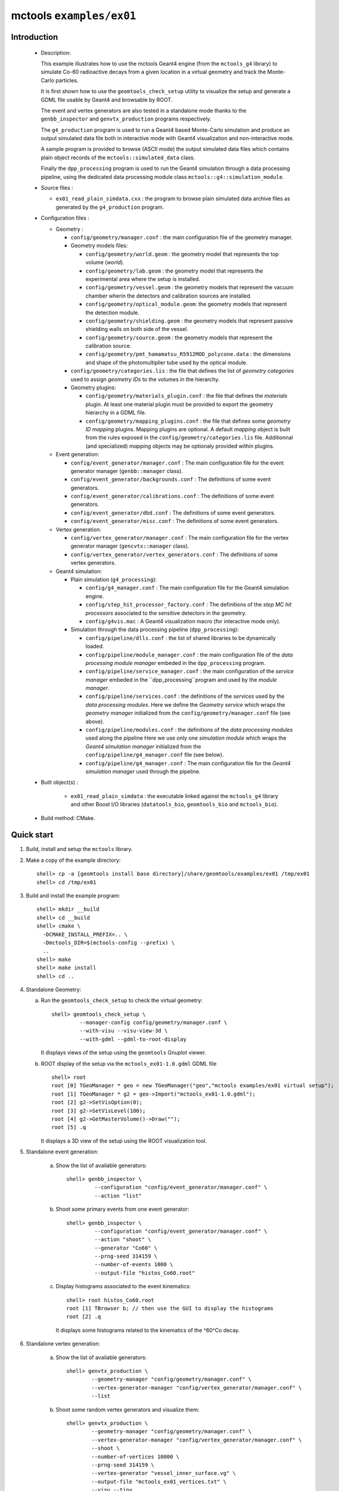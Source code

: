 =========================
mctools ``examples/ex01``
=========================

Introduction
============

 * Description:

   This  example illustrates  how to  use the mctools Geant4 engine (from the ``mctools_g4`` library)
   to simulate Co-60 radioactive decays from a given location in a virtual geometry and track the
   Monte-Carlo particles.

   It is first shown how to use the ``geomtools_check_setup`` utility
   to visualize the setup and generate a GDML file usable by Geant4
   and browsable by ROOT.

   The event and vertex generators are also tested in a standalone mode
   thanks to the ``genbb_inspector`` and ``genvtx_production`` programs
   respectively.

   The ``g4_production`` program is used to run a Geant4 based
   Monte-Carlo simulation and produce an output simulated data file both in interactive mode
   with Geant4 visualization and non-interactive mode.

   A sample program is provided to browse (ASCII mode) the output simulated data files
   which contains plain object records of the ``mctools::simulated_data`` class.

   Finally the ``dpp_processing`` program is used to run the Geant4 simulation
   through a data processing pipeline, using the dedicated data processing
   module class ``mctools::g4::simulation_module``.

 * Source files :

   * ``ex01_read_plain_simdata.cxx`` : the program to browse plain simulated data
     archive files as generated by the ``g4_production`` program.

 * Configuration files :

   * Geometry :

     * ``config/geometry/manager.conf`` : the main configuration file of the geometry
       manager.
     * Geometry models files:

       * ``config/geometry/world.geom`` : the geometry model that represents
         the top volume (*world*).
       * ``config/geometry/lab.geom`` : the geometry model that represents the
         experimental area where the setup is installed.
       * ``config/geometry/vessel.geom`` : the geometry models that represent the
         vacuum chamber wherin the detectors and calibration sources are
         installed.
       * ``config/geometry/optical_module.geom``: the geometry models that represent
         the detection module.
       * ``config/geometry/shielding.geom`` : the geometry models that represent
         passive shielding walls on both side of the vessel.
       * ``config/geometry/source.geom`` : the geometry models that represent
         the calibration source.
       * ``config/geometry/pmt_hamamatsu_R5912MOD_polycone.data`` : the dimensions
         and shape of the photomultiplier tube used by the optical module.

     * ``config/geometry/categories.lis`` : the file that defines the
       list of *geometry categories* used to assign *geometry IDs* to the
       volumes in the hierarchy.
     * Geometry plugins:

       * ``config/geometry/materials_plugin.conf`` : the file that defines the
         *materials* plugin. At least one material plugin must be provided
         to export the geometry hierarchy in a GDML file.
       * ``config/geometry/mapping_plugins.conf`` : the file that defines some
         *geometry ID mapping* plugins. Mapping plugins are optional.
         A default *mapping* object is built from the rules exposed in the
         ``config/geometry/categories.lis`` file. Additionnal (and specialized)
         *mapping* objects may be optionaly provided within plugins.

   * Event generation:

     * ``config/event_generator/manager.conf`` : The main configuration file for the event
       generator manager (``genbb::manager`` class).
     * ``config/event_generator/backgrounds.conf`` : The definitions of some event generators.
     * ``config/event_generator/calibrations.conf`` : The definitions of some event generators.
     * ``config/event_generator/dbd.conf`` : The definitions of some event generators.
     * ``config/event_generator/misc.conf`` : The definitions of some event generators.

   * Vertex generation:

     * ``config/vertex_generator/manager.conf`` : The main configuration file for the vertex
       generator manager (``gencvtx::manager`` class).
     * ``config/vertex_generator/vertex_generators.conf`` :  The definitions of some vertex generators.

   * Geant4 simulation:

     * Plain simulation (``g4_processing``):

       * ``config/g4_manager.conf`` : The main configuration file for the Geant4 simulation engine.
       * ``config/step_hit_processor_factory.conf`` : The definitions of the *step MC hit processors*
         associated to the sensitive detectors in the geometry.
       * ``config/g4vis.mac`` : A Geant4 visualization macro (for interactive mode only).

     * Simulation through the data processing pipeline (``dpp_processing``):

       * ``config/pipeline/dlls.conf`` : the list of shared libraries to be dynamically loaded.
       * ``config/pipeline/module_manager.conf`` : the main configuration file of the *data processing
         module manager* embeded in the ``dpp_processing`` program.
       * ``config/pipeline/service_manager.conf`` : the main configuration of the *service manager* embeded in the
         ``dpp_processing``program and used by the *module manager*.
       * ``config/pipeline/services.conf`` :  the definitions of the *services* used by the *data processing modules*.
         Here we define the *Geometry service* which wraps the *geometry manager*
         initialized from the ``config/geometry/manager.conf`` file (see above).
       * ``config/pipeline/modules.conf`` : the definitions of the *data processing modules* used along the pipeline
         Here we use only one *simulation module* which wraps the *Geant4 simulation manager* initialized
         from the ``config/pipeline/g4_manager.conf`` file (see below).
       * ``config/pipeline/g4_manager.conf`` : The main configuration file for the *Geant4 simulation manager*
         used through the pipeline.

 * Built object(s) :

     * ``ex01_read_plain_simdata`` : the executable linked against the ``mctools_g4`` library
       and other Boost I/O libraries (``datatools_bio``, ``geomtools_bio`` and ``mctools_bio``).

 * Build method: CMake.


Quick start
===========

1. Build, install and setup the ``mctools`` library.
2. Make a copy of the example directory::

      shell> cp -a [geomtools install base directory]/share/geomtools/examples/ex01 /tmp/ex01
      shell> cd /tmp/ex01

3. Build and install the example program::

      shell> mkdir __build
      shell> cd __build
      shell> cmake \
        -DCMAKE_INSTALL_PREFIX=.. \
        -Dmctools_DIR=$(mctools-config --prefix) \
        ..
      shell> make
      shell> make install
      shell> cd ..

4. Standalone Geometry:

   a. Run the ``geomtools_check_setup`` to check the virtual geometry::

         shell> geomtools_check_setup \
                  --manager-config config/geometry/manager.conf \
                  --with-visu --visu-view-3d \
                  --with-gdml --gdml-to-root-display

      It displays views of the setup using the ``geomtools`` Gnuplot viewer.

      .. image:: images/ex01_geometry_1.jpg
         :width: 200
         :scale: 25 %
         :alt: The 3D view of the setup (file ``images/ex01_geometry_1.jpg``)
         :align: center

      .. image:: images/ex01_geometry_2.jpg
         :width: 200
         :scale: 25 %
         :alt: The 2D view of the setup (file ``images/ex01_geometry_2.jpg``)
         :align: center

   b. ROOT display of the setup via the ``mctools_ex01-1.0.gdml`` GDML file ::

         shell> root
         root [0] TGeoManager * geo = new TGeoManager("geo","mctools examples/ex01 virtual setup");
         root [1] TGeoManager * g2 = geo->Import("mctools_ex01-1.0.gdml");
         root [2] g2->SetVisOption(0);
         root [3] g2->SetVisLevel(100);
         root [4] g2->GetMasterVolume()->Draw("");
         root [5] .q

      It displays a 3D view of the setup using the ROOT visualization tool.

      .. image:: images/ex01_geometry_3.jpg
         :width: 200
         :scale: 25 %
         :alt: The OpenGL 3D view of the setup from ROOT (file ``images/ex01_geometry_3.jpg``)
         :align: center

5. Standalone event generation:

    a. Show the list of available generators::

         shell> genbb_inspector \
                  --configuration "config/event_generator/manager.conf" \
                  --action "list"

    b. Shoot some primary events from one event generator::

         shell> genbb_inspector \
                  --configuration "config/event_generator/manager.conf" \
                  --action "shoot" \
                  --generator "Co60" \
                  --prng-seed 314159 \
                  --number-of-events 1000 \
                  --output-file "histos_Co60.root"

    c. Display histograms associated to the event kinematics::

         shell> root histos_Co60.root
         root [1] TBrowser b; // then use the GUI to display the histograms
         root [2] .q


       It displays some histograms related to the kinematics of the ^60^Co decay.

       .. image:: images/ex01_genbb_Co60_prompt_beta_energy_1.jpg
          :width: 200
          :scale: 25 %
          :alt: The first prompt electron energy spectrum in the ^60^Co decay (file ``images/ex01_genbb_Co60_prompt_beta_energy_1.jpg``)
          :align: center

       .. image:: images/ex01_genbb_Co60_prompt_gamma_energy_0.jpg
          :width: 200
          :scale: 25 %
          :alt: The first prompt gamma energy spectrum in the ^60^Co decay (file ``images/ex01_genbb_Co60_prompt_gamma_energy_0.jpg``)
          :align: center

       .. image:: images/ex01_genbb_Co60_prompt_gamma_energy_1.jpg
          :width: 200
          :scale: 25 %
          :alt: The second prompt gamma energy spectrum in the ^60^Co decay (file ``images/ex01_genbb_Co60_prompt_gamma_energy_1.jpg``)
          :align: center

6. Standalone vertex generation:

    a. Show the list of available generators::

         shell> genvtx_production \
                 --geometry-manager "config/geometry/manager.conf" \
                 --vertex-generator-manager "config/vertex_generator/manager.conf" \
                 --list


    b. Shoot some random vertex generators and visualize them::

         shell> genvtx_production \
                 --geometry-manager "config/geometry/manager.conf" \
                 --vertex-generator-manager "config/vertex_generator/manager.conf" \
                 --shoot \
                 --number-of-vertices 10000 \
                 --prng-seed 314159 \
                 --vertex-generator "vessel_inner_surface.vg" \
                 --output-file "mctools_ex01_vertices.txt" \
                 --visu --tiny

      It displays a 3D view of the setup with the positions of the generated vertexes
      on the inner surface of the vacuum vessel.

      .. image:: images/ex01_vertex_generator_vessel_inner_surface.jpg
         :width: 200
         :scale: 25 %
         :alt: The generated vertexes in the virtual geometry setup (file ``images/ex01_vertex_generator_vessel_inner_surface.jpg``)
         :align: center

7. Geant4 simulation:

    a. Run the simulation through a Geant4 interactive session with visualization::

         shell> g4_production \
                --logging-priority "warning" \
                --number-of-events-modulo 1 \
                --interactive \
                --g4-visu \
                --config "config/g4_manager.conf" \
                --vertex-generator-name "source_0_bulk.vg" \
                --vertex-generator-seed 0 \
                --event-generator-name "Co60" \
                --event-generator-seed 0 \
                --shpf-seed 0 \
                --g4-manager-seed 0 \
                --output-prng-seeds-file "prng_seeds.save" \
                --output-prng-states-file "prng_states.save" \
                --output-data-file "mctools_ex01_Co60_source_0_bulk.xml" \
                --g4-macro "config/g4vis.mac"

      From the Geant4 interactive session::

         Idle> /vis/viewer/set/viewpointThetaPhi -60 45
         Idle> /run/beamOn 10
         Idle> exit

      It displays the virtual geometry setup using the Geant4 visualization driver.

      .. image:: images/ex01_g4_production_0.jpg
         :width: 200
         :scale: 25 %
         :alt: The Geant4 visualization of a ^60^Co decay with two gamma rays emitted from a source film (file ``images/ex01_g4_production_0.jpg``)
         :align: center

      Then browse the output plain simulated data file ::

         shell> ls -l mctools_ex01_Co60_source_0_bulk.xml
         shell> ./ex01_read_plain_simdata \
           --logging-priority "notice" \
           --interactive \
           --input-file "mctools_ex01_Co60_source_0_bulk.xml"

    b. Run the simulation in non-interactive mode ::

         shell> g4_production \
                --logging-priority "warning" \
                --number-of-events 100 \
                --number-of-events-modulo 0 \
                --batch \
                --config "config/g4_manager.conf" \
                --vertex-generator-name "source_0_bulk.vg" \
                --vertex-generator-seed 0 \
                --event-generator-name "Co60" \
                --event-generator-seed 0 \
                --shpf-seed 0 \
                --g4-manager-seed 0 \
                --output-prng-seeds-file "prng_seeds.save" \
                --output-prng-states-file "prng_states.save" \
                --output-data-file "mctools_ex01_Co60_source_0_bulk.data.gz"

       Then browse the output plain simulated data file ::

         shell> ls -l mctools_ex01_Co60_source_0_bulk.data.gz
         shell> ./ex01_read_plain_simdata \
           --logging-priority "notice" \
           --interactive \
           --input-file "mctools_ex01_Co60_source_0_bulk.data.gz"

    c. Run the geant4 simulation through the data processing pipeline::

         shell> dpp_processing \
          --logging-priority "notice" \
          --dlls-config "config/pipeline/dlls.conf" \
          --module-manager-config "config/pipeline/module_manager.conf" \
          --max-records 1000 \
          --modulo 100 \
          --module "Co60@source_0_bulk" \
          --output-file "mctools_ex01_Co60_source_0_bulk.dpp.xml"

       The output data file use the Boost XML archive format and stores the
       simulated data within ``datatools::things`` object records::

         shell> ls -l mctools_ex01_Co60_source_0_bulk.dpp.xml
         shell> less mctools_ex01_Co60_source_0_bulk.dpp.xml
         q

       There is no browser program available for now for this mode.


8. Clean::

      shell> rm mctools_ex01-1.0.gdml
      shell> rm mctools_ex01_vertices.txt
      shell> rm geomtools_check_setup.C
      shell> rm mctools_ex01_Co60_source_0_bulk.xml
      shell> rm mctools_ex01_Co60_source_0_bulk.data.gz
      shell> rm mctools_ex01_Co60_source_0_bulk.dpp.xml
      shell> rm histos_Co60.root
      shell> rm prng_seeds.save
      shell> rm prng_seeds.save.~backup~
      shell> rm ex01_read_plain_simdata
      shell> rm -fr __build


